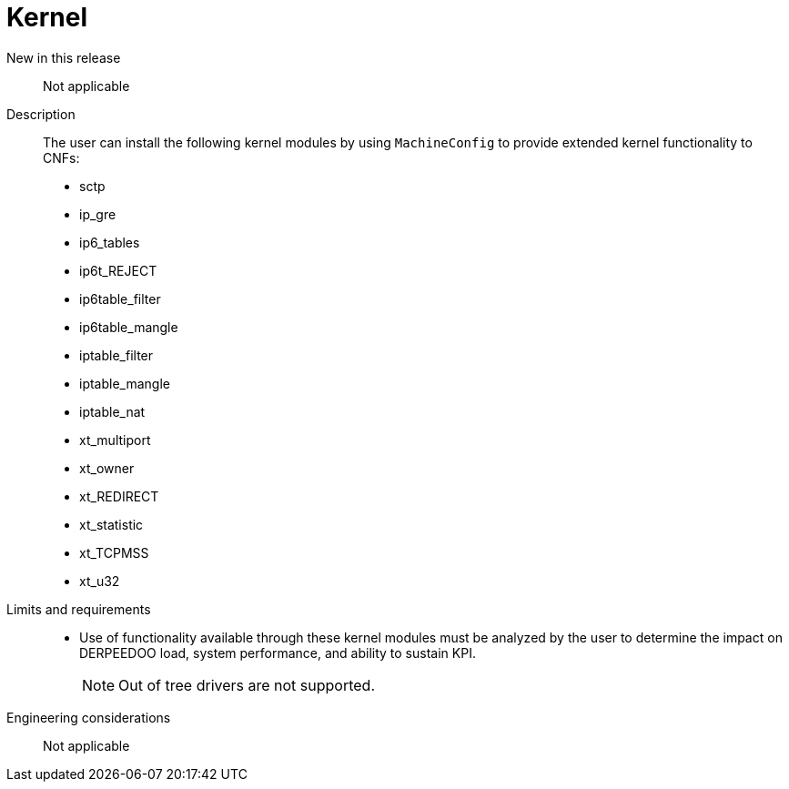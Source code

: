 // Module included in the following assemblies:
//
// * telco_ref_design_specs/ran/core/telco-core-ref-design-components.adoc

:_mod-docs-content-type: REFERENCE
[id="telco-core-kernel_{context}"]
= Kernel

New in this release::

Not applicable

Description::

The user can install the following kernel modules by using `MachineConfig` to provide extended kernel functionality to CNFs:

* sctp
* ip_gre
* ip6_tables
* ip6t_REJECT
* ip6table_filter
* ip6table_mangle
* iptable_filter
* iptable_mangle
* iptable_nat
* xt_multiport
* xt_owner
* xt_REDIRECT
* xt_statistic
* xt_TCPMSS
* xt_u32

Limits and requirements::

* Use of functionality available through these kernel modules must be analyzed by the user to determine the impact on DERPEEDOO load, system performance, and ability to sustain KPI.
+
[NOTE]
====
Out of tree drivers are not supported.
====

Engineering considerations::

Not applicable
